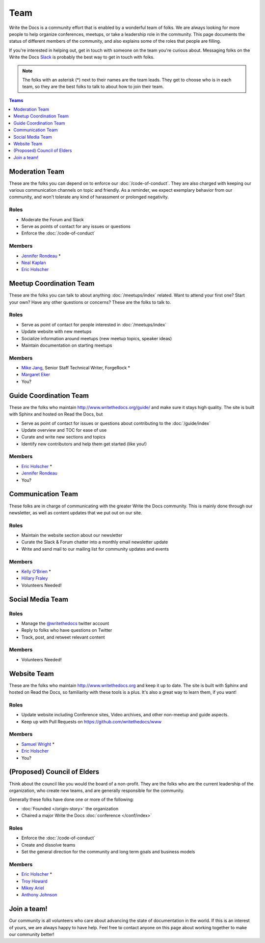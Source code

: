 Team
====

Write the Docs is a community effort that is enabled by a wonderful team of folks.
We are always looking for more people to help organize conferences,
meetups,
or take a leadership role in the community.
This page documents the status of different members of the community,
and also explains some of the roles that people are filling.

If you're interested in helping out,
get in touch with someone on the team you're curious about.
Messaging folks on the Write the Docs `Slack <http://slack.writethedocs.com/>`_ is probably the best way to get in touch with folks.

.. note:: The folks with an asterisk (*) next to their names are the team leads.
          They get to choose who is in each team,
          so they are the best folks to talk to about how to join their team.

.. contents:: Teams
   :local:
   :backlinks: none
   :depth: 1

Moderation Team
---------------

These are the folks you can depend on to enforce our :doc:`/code-of-conduct`.
They are also charged with keeping our various communication channels on topic and friendly.
As a reminder,
we expect exemplary behavior from our community,
and won't tolerate any kind of harassment or prolonged negativity.

Roles
`````

* Moderate the Forum and Slack
* Serve as points of contact for any issues or questions
* Enforce the :doc:`/code-of-conduct`

Members
```````

* `Jennifer Rondeau <https://twitter.com/bradamante>`_ *
* `Neal Kaplan <https://twitter.com/nealkaplan>`_
* `Eric Holscher <https://twitter.com/ericholscher>`_


Meetup Coordination Team
------------------------

These are the folks you can talk to about anything :doc:`/meetups/index` related.
Want to attend your first one?
Start your own?
Have any other questions or concerns?
These are the folks to talk to.

Roles
`````

* Serve as point of contact for people interested in :doc:`/meetups/index`
* Update website with new meetups
* Socialize information around meetups (new meetup topics, speaker ideas)
* Maintain documentation on starting meetups

Members
```````

* `Mike Jang <https://twitter.com/TheMikeJang>`_, Senior Staff Technical Writer, ForgeRock *
* `Margaret Eker <https://twitter.com/meker>`_
* You?



Guide Coordination Team
-----------------------

These are the folks who maintain http://www.writethedocs.org/guide/ and make sure it stays high quality.
The site is built with Sphinx and hosted on Read the Docs,
but

* Serve as point of contact for issues or questions about contributing to the :doc:`/guide/index`
* Update overview and TOC for ease of use
* Curate and write new sections and topics
* Identify new contributors and help them get started (like you!)

Members
```````

* `Eric Holscher <https://twitter.com/ericholscher>`_ * 
* `Jennifer Rondeau <https://twitter.com/bradamante>`_
* You?

.. _communication-team:

Communication Team
------------------

These folks are in charge of communicating with the greater Write the Docs community.
This is mainly done through our newsletter,
as well as content updates that we put out on our site.

Roles
`````

* Maintain the website section about our newsletter
* Curate the Slack & Forum chatter into a monthly email newsletter update
* Write and send mail to our mailing list for community updates and events

Members
```````

* `Kelly O'Brien <https://twitter.com/OBrienEditorial>`_ *
* `Hillary Fraley <https://github.com/hillaryfraley>`_

* Volunteers Needed!


Social Media Team
-----------------

Roles
`````

* Manage the `@writethedocs <https://twitter.com/writethedocs>`_ twitter account
* Reply to folks who have questions on Twitter
* Track, post, and retweet relevant content

Members
```````

* Volunteers Needed!


Website Team
------------

These are the folks who maintain http://www.writethedocs.org and keep it up to date.
The site is built with Sphinx and hosted on Read the Docs,
so familiarity with these tools is a plus.
It's also a great way to learn them,
if you want!

Roles
`````

* Update website including Conference sites, Video archives, and other non-meetup and guide aspects.
* Keep up with Pull Requests on https://github.com/writethedocs/www

Members
```````

* `Samuel Wright <https://twitter.com/plaindocs>`_ *
* `Eric Holscher <https://twitter.com/ericholscher>`_
* You?


(Proposed) Council of Elders
----------------------------

Think about the council like you would the board of a non-profit.
They are the folks who are the current leadership of the organization,
who create new teams,
and are generally responsible for the community.

Generally these folks have done one or more of the following:

* :doc:`Founded </origin-story>` the organization
* Chaired a major Write the Docs :doc:`conference </conf/index>`

Roles
`````

* Enforce the :doc:`/code-of-conduct`
* Create and dissolve teams
* Set the general direction for the community and long term goals and business models

Members
```````

* `Eric Holscher <https://twitter.com/ericholscher>`_ *
* `Troy Howard <https://twitter.com/thoward37>`_
* `Mikey Ariel <https://twitter.com/thatdocslady>`_
* `Anthony Johnson <https://twitter.com/agjhnsn>`_


Join a team!
------------

Our community is all volunteers who care about advancing the state of documentation in the world.
If this is an interest of yours,
we are always happy to have help.
Feel free to contact anyone on this page about working together to make our community better!
